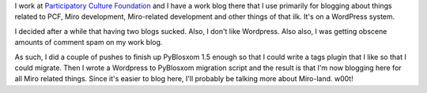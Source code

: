 .. title: Moved Miro stuff over
.. slug: moved_miro_stuff
.. date: 2009-06-12 22:31:30
.. tags: blog, miro

I work at `Participatory Culture Foundation <http://pculture.org/>`__
and I have a work blog there that I use primarily for blogging about
things related to PCF, Miro development, Miro-related development and
other things of that ilk. It's on a WordPress system.

I decided after a while that having two blogs sucked. Also, I don't like
Wordpress. Also also, I was getting obscene amounts of comment spam on
my work blog.

As such, I did a couple of pushes to finish up PyBlosxom 1.5 enough so
that I could write a tags plugin that I like so that I could migrate.
Then I wrote a Wordpress to PyBlosxom migration script and the result is
that I'm now blogging here for all Miro related things. Since it's
easier to blog here, I'll probably be talking more about Miro-land.
w00t!
